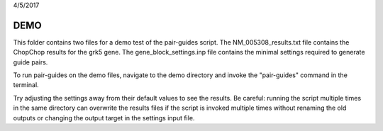 4/5/2017


DEMO
====

This folder contains two files for a demo test of the pair-guides script. The NM_005308_results.txt file contains the ChopChop results for the grk5 gene. The gene_block_settings.inp file contains the minimal settings required to generate guide pairs.

To run pair-guides on the demo files, navigate to the demo directory and invoke the "pair-guides" command in the terminal.

Try adjusting the settings away from their default values to see the results. Be careful: running the script multiple times in the same directory can overwrite the results files if the script is invoked multiple times without renaming the old outputs or changing the output target in the settings input file.
